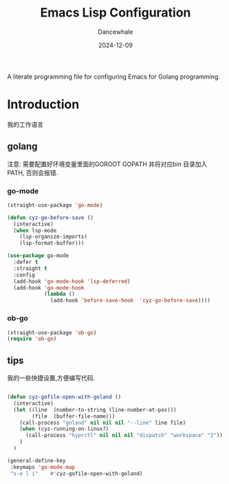 #+title:  Emacs Lisp Configuration
#+author: Dancewhale
#+date:   2024-12-09
#+tags: emacs programming golang

#+description: configuring Emacs for Golang programming.
#+property:    header-args:emacs-lisp  :tangle yes
#+auto_tangle: vars:org-babel-tangle-comment-format-beg:org-babel-tangle-comment-format-end t

A literate programming file for configuring Emacs for Golang programming.

#+begin_src emacs-lisp :comments link :exports none
;;; czy-golang --- configuring Emacs for Lisp programming. -*- lexical-binding: t; -*-
;;
;; © 2022-2023 Dancewhale
;;   Licensed under a Creative Commons Attribution 4.0 International License.
;;   See http://creativecommons.org/licenses/by/4.0/
;;
;; Author: Dancewhale
;; Maintainer: Dancewhale
;; Created: 2024-12-11
;;
;; This file is not part of GNU Emacs.
;;
;; *NB:* Do not edit this file. Instead, edit the original literate file at:
;;            /Users/dancewhale/other/hamacs/czy-lisp.org
;;       And tangle the file to recreate this one.
;;
;;; Code:
  #+end_src

* Introduction
我的工作语言
** golang
注意: 需要配置好环境变量里面的GOROOT  GOPATH  并将对应bin 目录加入PATH, 否则会报错.
*** go-mode
#+name: go-mode
#+begin_src emacs-lisp :comments link
(straight-use-package 'go-mode)

(defun cyz-go-before-save ()
  (interactive)
  (when lsp-mode
    (lsp-organize-imports)
    (lsp-format-buffer)))

(use-package go-mode
  :defer t
  :straight t
  :config
  (add-hook 'go-mode-hook 'lsp-deferred)
  (add-hook 'go-mode-hook
            (lambda ()
              (add-hook 'before-save-hook  'cyz-go-before-save))))

  #+end_src
*** ob-go
#+name: 
#+begin_src emacs-lisp  :comments link
(straight-use-package 'ob-go)
(require 'ob-go)
#+end_src


** tips
我的一些快捷设置,方便编写代码.
#+name: goland-tips
#+begin_src emacs-lisp  :comments link

  (defun cyz-gofile-open-with-goland ()
    (interactive)
    (let ((line  (number-to-string (line-number-at-pos)))
          (file  (buffer-file-name)))
      (call-process "goland" nil nil nil "--line" line file)
      (when (cyz-running-on-linux?)
        (call-process "hyprctl" nil nil nil "dispatch" "workspace" "3"))
      )
    )

  (general-define-key
   :keymaps 'go-mode-map
   "s-e l i"    #'cyz-gofile-open-with-goland)
    #+end_src



* Technical Artifacts                                :noexport:
Let's =provide= a name so we can =require= this file:

#+begin_src emacs-lisp :comments link :exports none
(provide 'czy-programming-golang)
;;; czy-programming-golang.el ends here
  #+end_src
